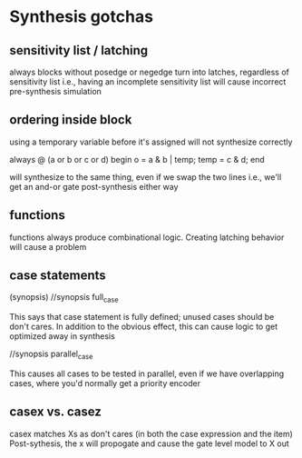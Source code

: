* Synthesis gotchas
** sensitivity list / latching
   always blocks without posedge or negedge turn into latches, regardless of sensitivity list
   i.e., having an incomplete sensitivity list will cause incorrect pre-synthesis simulation
** ordering inside block
   using a temporary variable before it's assigned will not synthesize correctly

   always @ (a or b or c or d) begin
     o = a & b | temp;
     temp = c & d;
   end

   will synthesize to the same thing, even if we swap the two lines
   i.e., we'll get an and-or gate post-synthesis either way
** functions
   functions always produce combinational logic.
   Creating latching behavior will cause a problem
** case statements
   (synopsis)
   //synopsis full_case

   This says that case statement is fully defined; unused cases should be don't cares.
   In addition to the obvious effect,
   this can cause logic to get optimized away in synthesis

   //synopsis parallel_case
   
   This causes all cases to be tested in parallel, even if we have overlapping cases,
   where you'd normally get a priority encoder

** casex vs. casez
   casex matches Xs as don't cares (in both the case expression and the item)
   Post-sythesis, the x will propogate and cause the gate level model to X out
